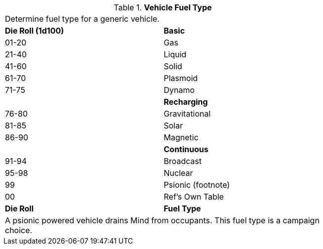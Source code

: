 // Table 55.5 Fuel Type
.*Vehicle Fuel Type*
[width="75%",cols="^,<",frame="all", stripes="even"]
|===
2+<|Determine fuel type for a generic vehicle.
s|Die Roll (1d100)
s|Basic

|01-20
|Gas

|21-40
|Liquid

|41-60
|Solid

|61-70
|Plasmoid

|71-75
|Dynamo

|
s|Recharging

|76-80
|Gravitational

|81-85
|Solar

|86-90
|Magnetic

|
s|Continuous

|91-94
|Broadcast

|95-98
|Nuclear

|99
|Psionic (footnote)

|00
|Ref's Own Table

s|Die Roll
s|Fuel Type 
2+<|A psionic powered vehicle drains Mind from occupants. This fuel type is a campaign choice.

|===
